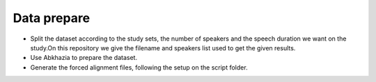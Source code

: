 Data prepare
=============
- Split the dataset according to the study sets, the number of speakers and the speech duration we want on the study.On this repository we give the filename and speakers list used to get the given results.
- Use Abkhazia to prepare the dataset.
- Generate the forced alignment files, following the setup on the script folder.
